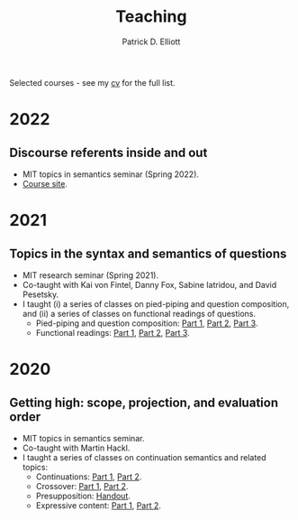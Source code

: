 #+title: Teaching
#+author: Patrick D. Elliott

Selected courses - see my [[./pdf/vitae.pdf][cv]] for the full list.

* 2022

** Discourse referents inside and out

- MIT topics in semantics seminar (Spring 2022).
- [[https://patrickdelliott.com/anaphora-seminar][Course site]].
  
* 2021  

** Topics in the syntax and semantics of questions

- MIT research seminar (Spring 2021).
- Co-taught with Kai von Fintel, Danny Fox, Sabine Iatridou, and David Pesetsky.
- I taught (i) a series of classes on pied-piping and question composition, and (ii) a series of classes on functional readings of questions. 
  * Pied-piping and question composition: [[file:pdf/teaching/2021-questions/1-1-qcomp.pdf][Part 1]], [[file:pdf/teaching/2021-questions/1-2-qcomp.pdf][Part 2]], [[file:pdf/teaching/2021-questions/1-3-qcomp.pdf][Part 3]].
  * Functional readings: [[file:pdf/teaching/2021-questions/2-1-functional.pdf][Part 1]], [[file:pdf/teaching/2021-questions/2-1-functional.pdf][Part 2]], [[file:pdf/teaching/2021-questions/2-3-functional.pdf][Part 3]].
    
* 2020

** Getting high: scope, projection, and evaluation order

- MIT topics in semantics seminar.
- Co-taught with Martin Hackl.
- I taught a series of classes on continuation semantics and related topics:
  * Continuations: [[file:pdf/teaching/2020-getting-high/1-1-cont.pdf][Part 1]], [[file:pdf/teaching/2020-getting-high/1-2-cont.pdf][Part 2]].
  * Crossover: [[file:pdf/teaching/2020-getting-high/2-1-crossover.pdf][Part 1]], [[file:pdf/teaching/2020-getting-high/2-2-crossover.pdf][Part 2]].
  * Presupposition: [[file:pdf/teaching/2020-getting-high/3-presupp.pdf][Handout]].
  * Expressive content: [[file:pdf/teaching/2020-getting-high/4-1-expressive.pdf][Part 1]], [[file:pdf/teaching/2020-getting-high/4-2-expressive.pdf][Part 2]].
  
  
# Local Variables:
# org-link-file-path-type: relative
# End:
